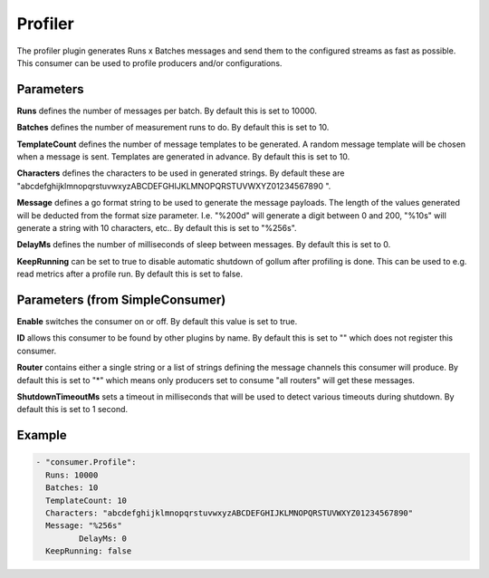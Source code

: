 .. Autogenerated by Gollum RST generator (docs/generator/*.go)

Profiler
========


The profiler plugin generates Runs x Batches messages and send them to the
configured streams as fast as possible. This consumer can be used to profile
producers and/or configurations.




Parameters
----------

**Runs**
defines the number of messages per batch. By default this is set to
10000.


**Batches**
defines the number of measurement runs to do. By default this is set
to 10.


**TemplateCount**
defines the number of message templates to be generated.
A random message template will be chosen when a message is sent. Templates
are generated in advance. By default this is set to 10.


**Characters**
defines the characters to be used in generated strings. By default
these are "abcdefghijklmnopqrstuvwxyzABCDEFGHIJKLMNOPQRSTUVWXYZ01234567890 ".


**Message**
defines a go format string to be used to generate the message payloads.
The length of the values generated will be deducted from the format size
parameter. I.e. "%200d" will generate a digit between 0 and 200, "%10s" will
generate a string with 10 characters, etc..
By default this is set to "%256s".


**DelayMs**
defines the number of milliseconds of sleep between messages.
By default this is set to 0.


**KeepRunning**
can be set to true to disable automatic shutdown of gollum after
profiling is done. This can be used to e.g. read metrics after a profile run.
By default this is set to false.


Parameters (from SimpleConsumer)
--------------------------------

**Enable**
switches the consumer on or off. By default this value is set to true.


**ID**
allows this consumer to be found by other plugins by name. By default this
is set to "" which does not register this consumer.


**Router**
contains either a single string or a list of strings defining the
message channels this consumer will produce. By default this is set to "*"
which means only producers set to consume "all routers" will get these
messages.


**ShutdownTimeoutMs**
sets a timeout in milliseconds that will be used to detect
various timeouts during shutdown. By default this is set to 1 second.


Example
-------

.. code-block:: yaml

	 - "consumer.Profile":
	   Runs: 10000
	   Batches: 10
	   TemplateCount: 10
	   Characters: "abcdefghijklmnopqrstuvwxyzABCDEFGHIJKLMNOPQRSTUVWXYZ01234567890"
	   Message: "%256s"
		  DelayMs: 0
	   KeepRunning: false
	


